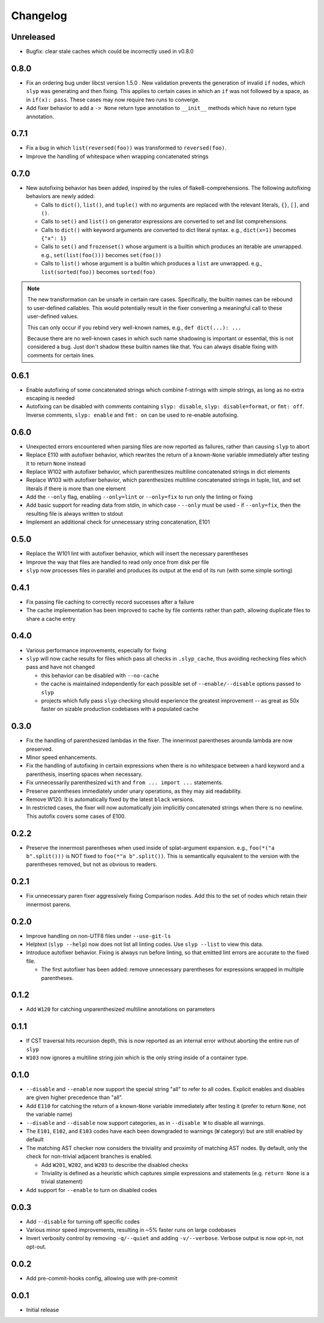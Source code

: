 Changelog
=========

Unreleased
----------

.. changelog-unreleased-marker
- Bugfix: clear stale caches which could be incorrectly used in v0.8.0

0.8.0
-----

- Fix an ordering bug under libcst version 1.5.0 . New validation prevents the
  generation of invalid ``if`` nodes, which ``slyp`` was generating and then
  fixing. This applies to certain cases in which an ``if`` was not followed by
  a space, as in ``if(x): pass``. These cases may now require two runs to
  converge.
- Add fixer behavior to add a ``-> None`` return type annotation to
  ``__init__`` methods which have no return type annotation.

0.7.1
-----

- Fix a bug in which ``list(reversed(foo))`` was transformed to ``reversed(foo)``.
- Improve the handling of whitespace when wrapping concatenated strings

0.7.0
-----

- New autofixing behavior has been added, inspired by the rules of
  flake8-comprehensions. The following autofixing behaviors are newly
  added:

  - Calls to ``dict()``, ``list()``, and ``tuple()`` with no arguments are replaced
    with the relevant literals, ``{}``, ``[]``, and ``()``.
  - Calls to ``set()`` and ``list()`` on generator expressions are converted to set
    and list comprehensions.
  - Calls to ``dict()`` with keyword arguments are converted to dict literal
    syntax.
    e.g., ``dict(x=1)`` becomes ``{"x": 1}``
  - Calls to ``set()`` and ``frozenset()`` whose argument is a builtin which
    produces an iterable are unwrapped.
    e.g., ``set(list(foo()))`` becomes ``set(foo())``
  - Calls to ``list()`` whose argument is a builtin which produces a ``list`` are
    unwrapped.
    e.g., ``list(sorted(foo))`` becomes ``sorted(foo)``

.. note::

    The new transformation can be unsafe in certain rare cases. Specifically, the
    builtin names can be rebound to user-defined callables. This would
    potentially result in the fixer converting a meaningful call to these
    user-defined values.

    This can only occur if you rebind very well-known names,
    e.g., ``def dict(...): ...``

    Because there are no well-known cases in which such name shadowing is
    important or essential, this is not considered a bug. Just don't shadow
    these builtin names like that.
    You can always disable fixing with comments for certain lines.

0.6.1
-----

- Enable autofixing of some concatenated strings which combine f-strings with
  simple strings, as long as no extra escaping is needed
- Autofixing can be disabled with comments containing ``slyp: disable``,
  ``slyp: disable=format``, or ``fmt: off``. Inverse comments, ``slyp: enable`` and
  ``fmt: on`` can be used to re-enable autofixing.

0.6.0
-----

- Unexpected errors encountered when parsing files are now reported as failures, rather
  than causing ``slyp`` to abort
- Replace E110 with autofixer behavior, which rewrites the return of a known-``None``
  variable immediately after testing it to return ``None`` instead
- Replace W102 with autofixer behavior, which parenthesizes multiline
  concatenated strings in dict elements
- Replace W103 with autofixer behavior, which parenthesizes multiline
  concatenated strings in tuple, list, and set literals if there is more than
  one element
- Add the ``--only`` flag, enabling ``--only=lint`` or ``--only=fix`` to run only
  the linting or fixing
- Add basic support for reading data from stdin, in which case
  - ``--only`` must be used
  - if ``--only=fix``, then the resulting file is always written to stdout
- Implement an additional check for unnecessary string concatenation, E101

0.5.0
-----

- Replace the W101 lint with autofixer behavior, which will insert the
  necessary parentheses
- Improve the way that files are handled to read only once from disk per file
- ``slyp`` now processes files in parallel and produces its output at the end of
  its run (with some simple sorting)

0.4.1
-----

- Fix passing file caching to correctly record successes after a failure
- The cache implementation has been improved to cache by file contents rather
  than path, allowing duplicate files to share a cache entry

0.4.0
-----

- Various performance improvements, especially for fixing
- ``slyp`` will now cache results for files which pass all checks in
  ``.slyp_cache``, thus avoiding rechecking files which pass and have
  not changed

  - this behavior can be disabled with ``--no-cache``
  - the cache is maintained independently for each possible set of
    ``--enable/--disable`` options passed to ``slyp``
  - projects which fully pass ``slyp`` checking should experience the greatest
    improvement -- as great as 50x faster on sizable production codebases with
    a populated cache

0.3.0
-----

- Fix the handling of parenthesized lambdas in the fixer. The innermost
  parentheses arounda lambda are now preserved.
- Minor speed enhancements.
- Fix the handling of autofixing in certain expressions when there is no
  whitespace between a hard keyword and a parenthesis, inserting spaces when
  necessary.
- Fix unnecessarily parenthesized ``with`` and ``from ... import ...`` statements.
- Preserve parentheses immediately under unary operations, as they may aid
  readability.
- Remove W120. It is automatically fixed by the latest ``black`` versions.
- In restricted cases, the fixer will now automatically join implicitly
  concatenated strings when there is no newline. This autofix covers some cases
  of E100.

0.2.2
-----

- Preserve the innermost parentheses when used inside of splat-argument
  expansion. e.g., ``foo(*("a b".split()))`` is NOT fixed to
  ``foo(*"a b".split())``. This is semantically equivalent to the version with
  the parentheses removed, but not as obvious to readers.

0.2.1
-----

- Fix unnecessary paren fixer aggressively fixing Comparison nodes. Add this to
  the set of nodes which retain their innermost parens.

0.2.0
-----

- Improve handling on non-UTF8 files under ``--use-git-ls``
- Helptext (``slyp --help``) now does not list all linting codes. Use
  ``slyp --list`` to view this data.
- Introduce autofixer behavior. Fixing is always run before linting, so that
  emitted lint errors are accurate to the fixed file.

  - The first autofixer has been added: remove unnecessary parentheses for
    expressions wrapped in multiple parentheses.

0.1.2
-----

- Add ``W120`` for catching unparenthesized multiline annotations on parameters

0.1.1
-----

- If CST traversal hits recursion depth, this is now reported as an internal
  error without aborting the entire run of ``slyp``
- ``W103`` now ignores a multiline string join which is the only string inside
  of a container type.

0.1.0
-----

- ``--disable`` and ``--enable`` now support the special string "all" to refer to
  all codes. Explicit enables and disables are given higher precedence than "all".
- Add ``E110`` for catching the return of a known-``None`` variable immediately
  after testing it (prefer to return ``None``, not the variable name)
- ``--disable`` and ``--disable`` now support categories, as in ``--disable W``
  to disable all warnings.
- The ``E101``, ``E102``, and ``E103`` codes have each been downgraded to warnings
  (``W`` category) but are still enabled by default
- The matching AST checker now considers the triviality and proximity of
  matching AST nodes. By default, only the check for non-trivial adjacent
  branches is enabled.

  - Add ``W201``, ``W202``, and ``W203`` to describe the disabled checks
  - Triviality is defined as a heuristic which captures simple expressions and
    statements (e.g. ``return None`` is a trivial statement)

- Add support for ``--enable`` to turn on disabled codes

0.0.3
-----

- Add ``--disable`` for turning off specific codes
- Various minor speed improvements, resulting in ~5% faster runs on large
  codebases
- Invert verbosity control by removing ``-q/--quiet`` and adding ``-v/--verbose``.
  Verbose output is now opt-in, not opt-out.

0.0.2
-----

- Add pre-commit-hooks config, allowing use with pre-commit

0.0.1
-----

- Initial release
